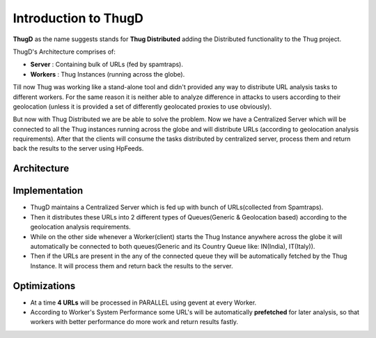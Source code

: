 .. _intro:

*********************
Introduction to ThugD
*********************

**ThugD** as the name suggests stands for **Thug Distributed** adding the Distributed functionality to the Thug project.

ThugD's Architecture comprises of:       

* **Server**  : Containing bulk of URLs (fed by spamtraps).
* **Workers** : Thug Instances (running across the globe).

Till now Thug was working like a stand-alone tool and didn't provided any way to distribute URL analysis tasks to different workers. For the same reason it is neither able to analyze difference in attacks to users according to their geolocation (unless it is provided a set of differently geolocated proxies to use obviously). 

But now with Thug Distributed we are be able to solve the problem. Now we have a Centralized Server which will be connected to all the Thug instances running across the globe and will distribute URLs (according to geolocation analysis requirements). After that the clients will consume the tasks distributed by centralized server, process them and return back the results to the server using HpFeeds.

Architecture
############

.. figure::	 images/archi.jpg
    :width: 900px
    :align: center
    :height: 600px
    :alt: Architecture
    :figclass: align-center
    
Implementation
###############
  
* ThugD maintains a Centralized Server which is fed up with bunch of URLs(collected from Spamtraps). 
* Then it distributes these URLs into 2 different types of Queues(Generic & Geolocation based) according to the geolocation analysis requirements.
* While on the other side whenever a Worker(client) starts the Thug Instance anywhere across the globe it will automatically be connected to both queues(Generic and its Country Queue like: IN(India), IT(Italy)).
* Then if the URLs are present in the any of the connected queue they will be automatically fetched by the Thug Instance. It will process them and return back the results to the server.

Optimizations
#############

* At a time **4 URLs** will be processed in PARALLEL using gevent at every Worker.
* According to Worker's System Performance some URL's will be automatically **prefetched** for later analysis, so that workers with better performance do more work and return results fastly.


